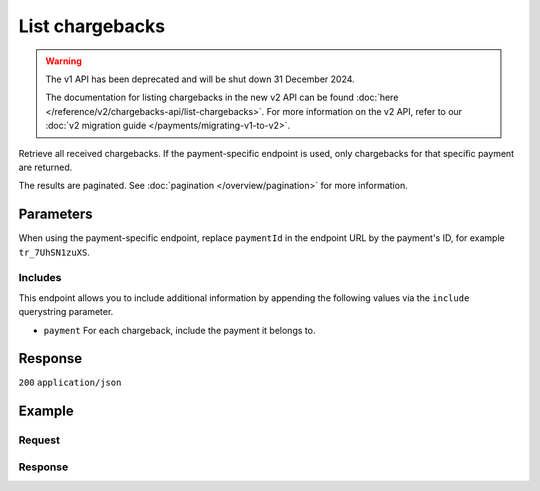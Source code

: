 List chargebacks
================
.. api-name:: Chargebacks API
   :version: 1

.. warning:: The v1 API has been deprecated and will be shut down 31 December 2024.

             The documentation for listing chargebacks in the new v2 API can be found
             :doc:`here </reference/v2/chargebacks-api/list-chargebacks>`. For more information on the v2 API, refer to
             our :doc:`v2 migration guide </payments/migrating-v1-to-v2>`.

.. endpoint::
   :method: GET
   :url: https://api.mollie.com/v1/chargebacks

.. endpoint::
   :method: GET
   :url: https://api.mollie.com/v1/payments/*paymentId*/chargebacks

.. authentication::
   :api_keys: true
   :organization_access_tokens: false
   :oauth: true

Retrieve all received chargebacks. If the payment-specific endpoint is used, only chargebacks for that specific payment
are returned.

The results are paginated. See :doc:`pagination </overview/pagination>` for more information.

Parameters
----------
When using the payment-specific endpoint, replace ``paymentId`` in the endpoint URL by the payment's ID, for example
``tr_7UhSN1zuXS``.

.. parameter:: offset
   :type: integer
   :condition: optional

   The number of chargebacks to skip.

.. parameter:: count
   :type: integer
   :condition: optional

   The number of chargebacks to return (with a maximum of 250).

Includes
^^^^^^^^
This endpoint allows you to include additional information by appending the following values via the ``include``
querystring parameter.

* ``payment`` For each chargeback, include the payment it belongs to.

Response
--------
``200`` ``application/json``

.. parameter:: totalCount
   :type: integer

   The total number of chargebacks available.

.. parameter:: offset
   :type: integer

   The number of skipped chargebacks as requested.

.. parameter:: count
   :type: integer

   The number of chargebacks found in ``data``, which is either the requested number (with a maximum of 250) or the
   default number.

.. parameter:: data
   :type: array

   An array of chargebacks objects as described in
   :doc:`Get chargeback </reference/v1/chargebacks-api/get-chargeback>`.

.. parameter:: links
   :type: object

   Links to help navigate through the lists of chargebacks, based on the given offset.

   .. parameter:: previous
      :type: string

      The previous set of chargebacks, if available.

   .. parameter:: next
      :type: string

      The next set of chargebacks, if available.

   .. parameter:: first
      :type: string

      The first set of chargebacks, if available.

   .. parameter:: last
      :type: string

      The last set of chargebacks, if available.

Example
-------

Request
^^^^^^^
.. code-block:: bash
   :linenos:

   curl -X GET https://api.mollie.com/v1/payments/tr_7UhSN1zuXS/chargebacks \
       -H "Authorization: Bearer test_dHar4XY7LxsDOtmnkVtjNVWXLSlXsM"

Response
^^^^^^^^
.. code-block:: none
   :linenos:

   HTTP/1.1 200 OK
   Content-Type: application/json

   {
       "totalCount": 3,
       "offset": 0,
       "count": 3,
       "data": [
           {
               "resource": "chargeback",
               "id": "chb_n9z0tp",
               "payment": "tr_WDqYK6vllg",
               "amount": "-35.07",
               "chargebackDatetime": "2018-03-14T17:00:53.0Z",
               "reversedDatetime": null
           },
           { },
           { }
       ]
   }

